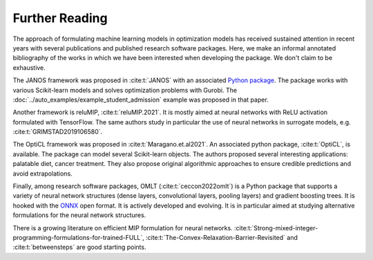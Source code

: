 Further Reading
###############

The approach of formulating machine learning models in optimization models has
received sustained attention in recent years with several publications and
published research software packages. Here, we make an informal annotated
bibliography of the works in which we have been interested when developing the
package. We don't claim to be exhaustive.

The JANOS framework was proposed in :cite:t:`JANOS` with an associated `Python
package <https://github.com/INFORMSJoC/2020.1023>`_. The package works with
various Scikit-learn models and solves optimization problems with Gurobi. The
:doc:`../auto_examples/example_student_admission` example was proposed in that paper.

Another framework is reluMIP, :cite:t:`reluMIP.2021`. It is mostly
aimed at neural networks with ReLU activation formulated with TensorFlow. The
same authors study in particular the use of neural networks in surrogate models, e.g.
:cite:t:`GRIMSTAD2019106580`.

The OptiCL framework was proposed in :cite:t:`Maragano.et.al2021`. An associated
python package, :cite:t:`OptiCL`, is available. The package can
model several Scikit-learn objects. The authors proposed several
interesting applications: palatable diet, cancer treatment. They also propose
original algorithmic approaches to ensure credible predictions and avoid extrapolations.

Finally, among research software packages, OMLT (:cite:t:`ceccon2022omlt`) is a
Python package that supports a variety of neural network structures (dense
layers, convolutional layers, pooling layers) and gradient boosting trees. It is
hooked with the `ONNX <https://onnx.ai/>`_ open format. It is actively developed
and evolving. It is in particular aimed at studying alternative formulations for
the neural network structures.

There is a growing literature on efficient MIP formulation for neural networks.
:cite:t:`Strong-mixed-integer-programming-formulations-for-trained-FULL`,
:cite:t:`The-Convex-Relaxation-Barrier-Revisited` and :cite:t:`betweensteps` are
good starting points.
